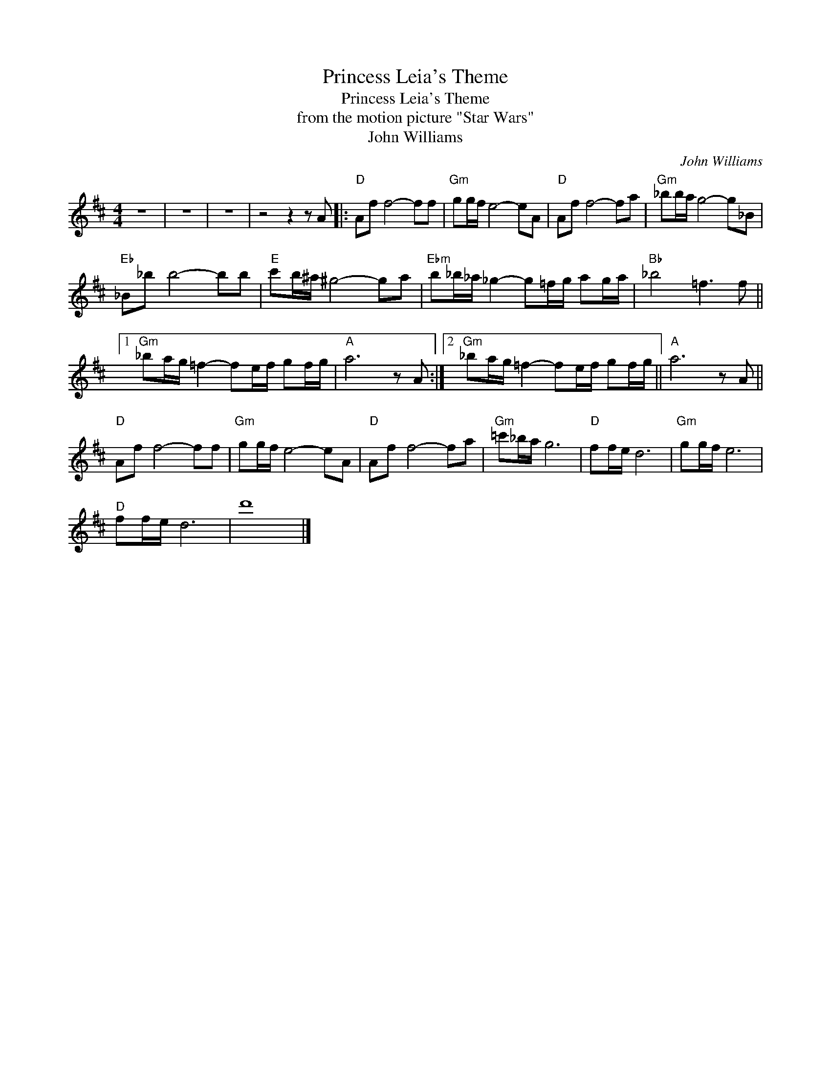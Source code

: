 X:1
T:Princess Leia's Theme
T:Princess Leia's Theme
T:from the motion picture "Star Wars"
T:John Williams
C:John Williams
Z:All Rights Reserved
L:1/8
M:4/4
K:D
V:1 treble 
%%MIDI program 40
%%MIDI control 7 100
%%MIDI control 10 64
V:1
 z8 | z8 | z8 | z4 z2 z A |:"D" Af f4- ff |"Gm" gg/f/ e4- eA |"D" Af f4- fa |"Gm" _bb/a/ g4- g_B | %8
"Eb" _B_b b4- bb |"E" c'b/^a/ ^g4- ga |"Ebm" b_b/_a/ _g2- g=f/g/ ag/a/ |"Bb" _b4 =f3 f ||1 %12
"Gm" _ba/g/ =f2- fe/f/ gf/g/ |"A" a6 z A :|2"Gm" _ba/g/ =f2- fe/f/ gf/g/ ||"A" a6 z A || %16
"D" Af f4- ff |"Gm" gg/f/ e4- eA |"D" Af f4- fa |"Gm" =c'_b/a/ g6 |"D" ff/e/ d6 |"Gm" gg/f/ e6 | %22
"D" ff/e/ d6 | d'8 |] %24

